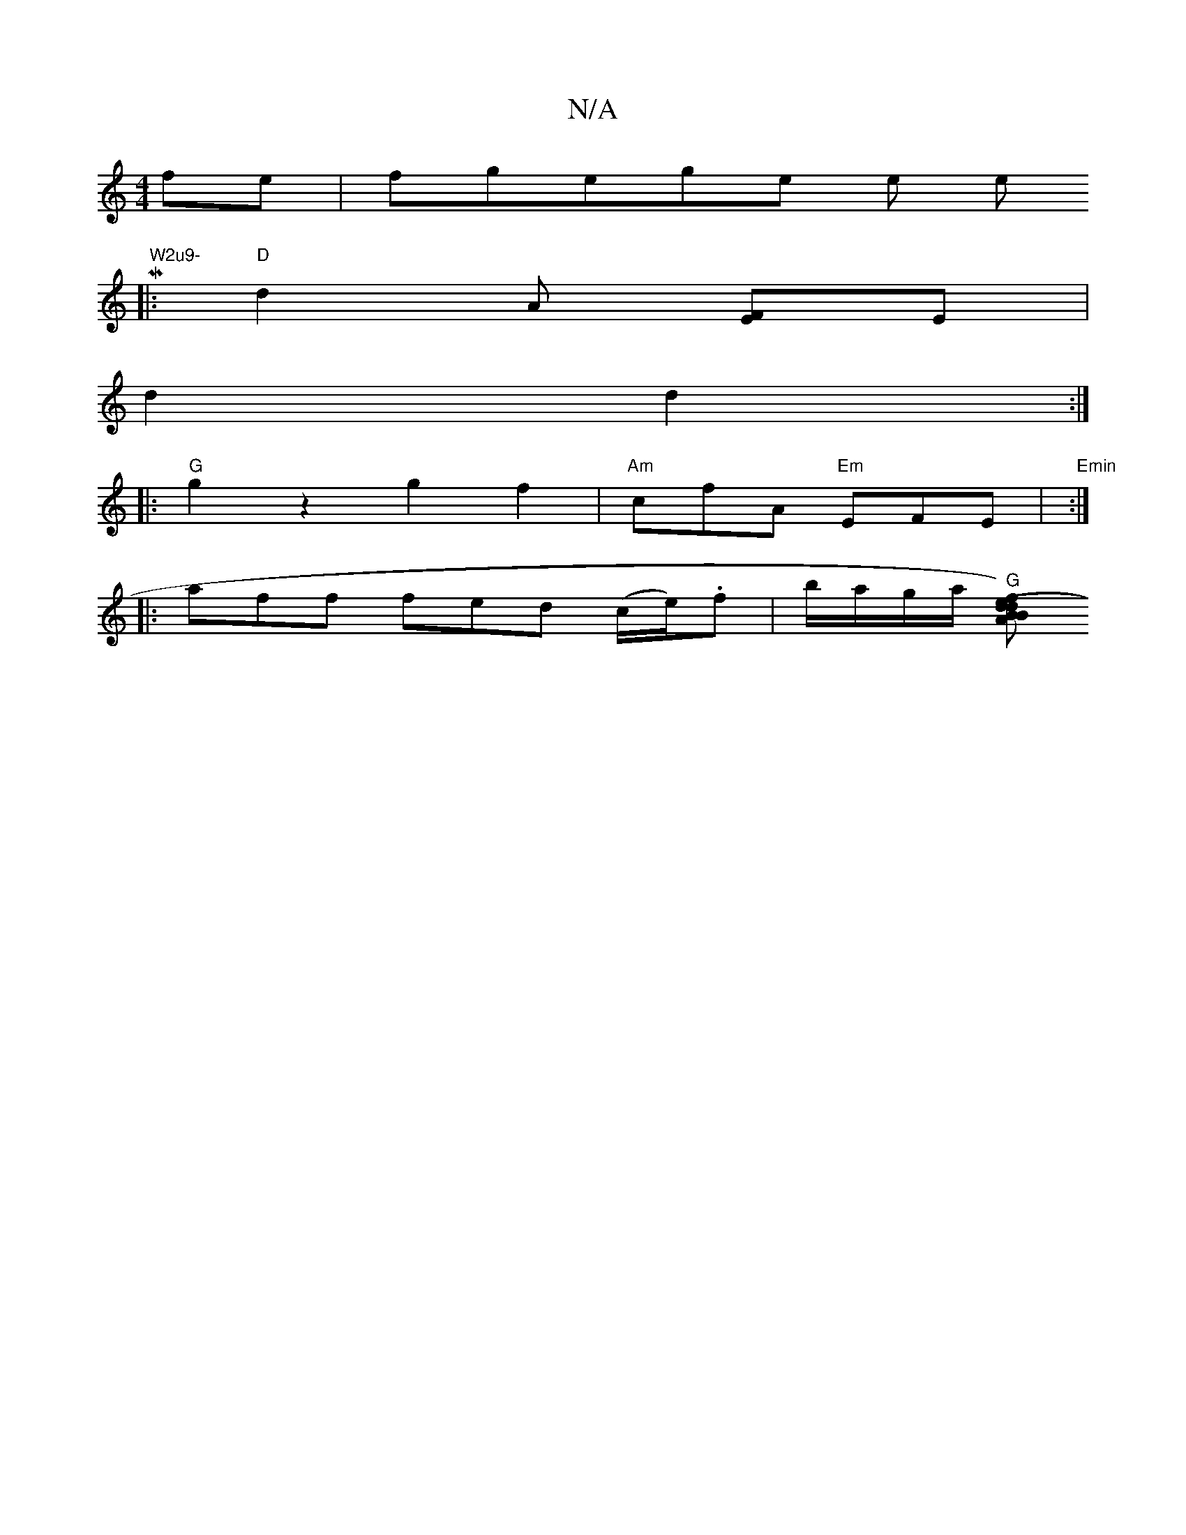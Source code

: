 X:1
T:N/A
M:4/4
R:N/A
K:Cmajor
 fe | fgowegne he the Mint" W2u9-
|:"D"d2A [EF]E |
d2 d2 :|
|: "G" g2z2 g2 f2 | "Am"cfA "Em"EFE | "Emin":|
|:aff fed (c/e/).f | b/a/g/a/ "G"[BB) A2 | "d"(3def ge "d"f2 f | dBB GBd | "A"cec A2 G | "D" 
